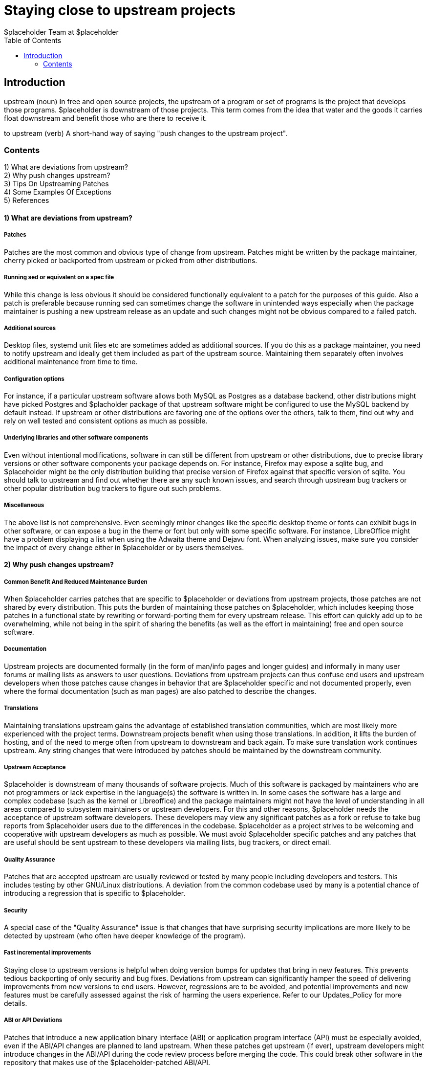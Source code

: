 :author: $placeholder Team at $placeholder
:toc: right
= Staying close to upstream projects
////
This document is maintained by Rahul Sundaram. Feel free to edit the wiki or
contact the maintainer for any kind of feedback. The $placeholder Project
focuses, as much as possible, on not deviating from upstream in the software it
includes in the repository. The following guidelines are a general set of best
practices, and provide reasons why this is a good idea, tips for sending your
patches upstream, and potential exceptions $placeholder might make. The primary
goal is to share the benefits of a common codebase for end users and developers
while simultaneously reducing unnecessary maintenance efforts.
////

== Introduction
[id="introduction"]
upstream (noun)
In free and open source projects, the upstream of a program or set of programs
is the project that develops those programs. $placeholder is downstream of
those projects. This term comes from the idea that water and the goods it
carries float downstream and benefit those who are there to receive it.

to upstream (verb)
A short-hand way of saying "push changes to the upstream project".

=== Contents
1) What are deviations from upstream? +
2) Why push changes upstream? +
3) Tips On Upstreaming Patches +
4) Some Examples Of Exceptions +
5) References +

==== 1) What are deviations from upstream?
[id="deviations"]
===== Patches
Patches are the most common and obvious type of change from upstream. Patches
might be written by the package maintainer, cherry picked or backported from
upstream or picked from other distributions.

===== Running sed or equivalent on a spec file
While this change is less obvious it should be considered functionally
equivalent to a patch for the purposes of this guide. Also a patch is
preferable because running sed can sometimes change the software in unintended
ways especially when the package maintainer is pushing a new upstream release
as an update and such changes might not be obvious compared to a failed patch.

===== Additional sources
Desktop files, systemd unit files etc are sometimes added as additional
sources. If you do this as a package maintainer, you need to notify upstream
and ideally get them included as part of the upstream source. Maintaining them
separately often involves additional maintenance from time to time.

===== Configuration options
For instance, if a particular upstream software allows both MySQL as Postgres
as a database backend, other distributions might have picked Postgres and
$placholder package of that upstream software might be configured to use the
MySQL backend by default instead. If upstream or other distributions are
favoring one of the options over the others, talk to them, find out why and
rely on well tested and consistent options as much as possible.

===== Underlying libraries and other software components
Even without intentional modifications, software in  can still be different
from upstream or other distributions, due to precise library versions or other
software components your package depends on. For instance, Firefox may expose a
sqlite bug, and $placeholder might be the only distribution building that
precise version of Firefox against that specific version of sqlite. You should
talk to upstream and find out whether there are any such known issues, and
search through upstream bug trackers or other popular distribution bug trackers
to figure out such problems.

===== Miscellaneous
The above list is not comprehensive. Even seemingly minor changes like the
specific desktop theme or fonts can exhibit bugs in other software, or can
expose a bug in the theme or font but only with some specific software. For
instance, LibreOffice might have a problem displaying a list when using the
Adwaita theme and Dejavu font. When analyzing issues, make sure you consider
the impact of every change either in $placeholder or by users themselves.

==== 2) Why push changes upstream?
[id="push"]
===== Common Benefit And Reduced Maintenance Burden
When $placeholder carries patches that are specific to $placeholder or
deviations from upstream projects, those patches are not shared by every
distribution. This puts the burden of maintaining those patches on
$placeholder, which includes keeping those patches in a functional state by
rewriting or forward-porting them for every upstream release. This effort can
quickly add up to be overwhelming, while not being in the spirit of sharing the
benefits (as well as the effort in maintaining) free and open source software.

===== Documentation
Upstream projects are documented formally (in the form of man/info pages and
longer guides) and informally in many user forums or mailing lists as answers
to user questions. Deviations from upstream projects can thus confuse end users
and upstream developers when those patches cause changes in behavior that are
$placeholder specific and not documented properly, even where the formal
documentation (such as man pages) are also patched to describe the changes.

===== Translations
Maintaining translations upstream gains the advantage of established
translation communities, which are most likely more experienced with the
project terms. Downstream projects benefit when using those translations. In
addition, it lifts the burden of hosting, and of the need to merge often from
upstream to downstream and back again. To make sure translation work continues
upstream. Any string changes that were introduced by patches should be
maintained by the downstream community.

===== Upstream Acceptance
$placeholder is downstream of many thousands of software projects. Much of this
software is packaged by maintainers who are not programmers or lack expertise
in the language(s) the software is written in. In some cases the software has a
large and complex codebase (such as the kernel or Libreoffice) and the package
maintainers might not have the level of understanding in all areas compared to
subsystem maintainers or upstream developers. For this and other reasons,
$placeholder needs the acceptance of upstream software developers. These
developers may view any significant patches as a fork or refuse to take bug
reports from $placeholder users due to the differences in the codebase.
$placeholder as a project strives to be welcoming and cooperative with upstream
developers as much as possible. We must avoid $placeholder specific patches and
any patches that are useful should be sent upstream to these developers via
mailing lists, bug trackers, or direct email.

===== Quality Assurance
Patches that are accepted upstream are usually reviewed or tested by many
people including developers and testers. This includes testing by other
GNU/Linux distributions. A deviation from the common codebase used by many is a
potential chance of introducing a regression that is specific to $placeholder.

===== Security
A special case of the "Quality Assurance" issue is that changes that have
surprising security implications are more likely to be detected by upstream
(who often have deeper knowledge of the program).

===== Fast incremental improvements
Staying close to upstream versions is helpful when doing version bumps for
updates that bring in new features. This prevents tedious backporting of only
security and bug fixes. Deviations from upstream can significantly hamper the
speed of delivering improvements from new versions to end users. However,
regressions are to be avoided, and potential improvements and new features must
be carefully assessed against the risk of harming the users experience. Refer
to our Updates_Policy for more details.

===== ABI or API Deviations
Patches that introduce a new application binary interface (ABI) or application
program interface (API) must be especially avoided, even if the ABI/API changes
are planned to land upstream. When these patches get upstream (if ever),
upstream developers might introduce changes in the ABI/API during the code
review process before merging the code. This could break other software in the
repository that makes use of the $placeholder-patched ABI/API.

===== Direct End User Feedback
When users run into problems with any software that is in $placeholder, they
can report the problems directly upstream. By not deviating from upstream, it
remains a central location for all bug reports on that software, leaving
$placeholder package maintainers to concentrate on good packaging instead of
acting in between users and upstream issues.

==== 3) Tips On Upstreaming Patches
[id="tips"]
===== Talk to upstream
Maintaining a regular flow of communication with
the upstream project is helpful in understanding the upstream
developers well, and encourages them to be more responsive to your
requests. It also helps in understanding technical issues, such as
how they prefer patches to be submitted. +
 +
Make the patches generic enough to be maintained by upstream
developers. +
 +
Explain the need for your patches, that is, what bugs
they fix or what features they add. Any references to bugzilla
reports or user requests can be quite useful for the developers who
receive your patches. +
 +
Don't consider any changes too small to be sent upstream. Even
minor changes like fixing a permission problem in a file or
excluding a empty file can and should be reported upstream even if
upstream does not necessarily act on all of them quickly. +
 +
Divide patches into small and independent chunks that remain
functional, so they can be understood, reviewed, and accepted or
rejected individually. +
 +
If the patch introduces new strings or changes existing ones, make
the changes as generic as possible. +
 +
Fix your coding style to match the upstream project's guidelines.
This might seem trivial but many upstream projects insist on
following their guidelines so that their codebase looks internally
self consistent and is more maintainable. +
 +
Where possible, encourage upstream point-releases that fix bugs and
security issues only, to avoid the possibility of regressions. +
 +
Test your changes as throughly as you can before you send them
upstream. Broken patches leave a long-lasting bad impression. +
 +
Be patient and cooperative. If feedback is offered, discuss
changes, answer questions, and provide revisions that fix any
problems. +
 +
Don't flame or argue unnecessarily with upstream
developers. The overall goal is persuade upstrea developers to get
your patches committed upstream and not to demonstrate "who is
better."  +
 +
Don't forget the human element in these conversations. If
necessary, we will have to carry some patches downstream to enforce
our policies even if upstream does not agree with us at that point.

==== 4) Some Examples Of Exceptions
[id="exceptions"]
===== Severe Security Issues Or Major Bug Fixes
For any major issues such as security holes or data loss problems, waiting on a
new release from upstream for a fix can be too much of a delay. In these
instances, it may be better to backport those fixes from upstream or fix the
issue by writing your own patch and do an update in $placeholder. If you are
writing a new patch, send it upstream so that $placeholder shares the benefits
and avoid deviations in new releases that follow. Be careful when expeding the
patching however. A security patch that is not comprehensive can leave
unexpected security holes still open or a patch to fix a major problem can
worsen the problem. Get your patches peer reviewed as much as possible. Due to
differences in release schedules between upstream projects and $placeholder
releases, maintainers would have to keep in mind feature and development
freezes in $placeholder and fix problems accordingly.

===== Non-free or patent encumbered software
If upstream projects include software that is non-free or has known patent
issues, such software does not meet the $placeholder licensing guidelines and
$placeholder will not include them. In many instances, such code is optional in
the form of plugins that $placeholder simply does not need to include in its
software repository. In other cases, it might be possible to work with upstream
on making it optional or patch specific portions.

===== Dead Or Unresponsive Upstream Projects
In cases where upstream projects are either dead or unresponsive, it might be
acceptable to patch the software. If upstream is dead, you might want to
consider sharing patches with other distributions or taking over maintenance if
you have the time, skills, and interest. Be wary of maintaining software with
no upstream since all the burden of maintaining the codebase as well as
packaging issues are with you. If upstream is unresponsive and many
distributions are deviating significantly, it might be a opportunity for a
cross distribution fork (Similar to XFree86 and Xorg).

===== Patches Heading Upstream
Any patches that are known to be headed upstream might be patched temporarily
in $placeholder for a high benefit addition of new features to end users. If
this is done, maintenance effort of the patches should be low impact for the
small amount of time until upstream merges the patches and does a new release.

===== Distribution Integration
There are features that are critical or very good to have for $placeholder as a
distribution but not been significant enough for various upstream projects to
accept related enhancements just yet. Use your discretion carefully when
choosing to integrate any such patches since there is a trade off between
upstream acceptance and $placeholder integration and associated costs/benefits.

===== Bundling of Libraries
The problem of projects bundling other projects is sufficiently significant for
$placeholder as a distribution that deviating from upstream is essentially
mandatory. See the packaging guidelines related to bundling here. Fixes related
to bundling should of course be sent upstream if possible.

==== 5) References
[id="references"]
http://fedoraproject.org/wiki/Objectives +
https://fedoraproject.org/wiki/Packaging/
Guidelines#All_patches_should_have_an_upstream_bug_link_or_comment +
http://fedoraproject.org/wiki/PackageMaintainers/TrackingUpstream +
http://fedoraproject.org/wiki/PackageMaintainers/
TrackingDownstream +
https://www.redhat.com/archives/fedora-devel-announce/2007-
September/msg00019.html
- No more separate kernel module packages. +
http://kernelslacker.livejournal.com/85039.html Dave Jones, Fedora
kernel co-maintainer on Fedora kernel patches +
http://fedoraproject.org/wiki/Extras/GetKernelModulesUpstream +
http://kernelnewbies.org/UpstreamMerge +
http://www.kroah.com/linux/talks/ols_2002_kernel_codingstyle_talk/
html +
http://umeet.uninet.edu/umeet2002/talk/2002-12-11/linux1.txt.html +
http://kernelnewbies.org/New_Kernel_Hacking_HOWTO/Kernel_Programming_Sty +



From:
http://fedoraproject.org/wiki/Staying_close_to_upstream_projects
